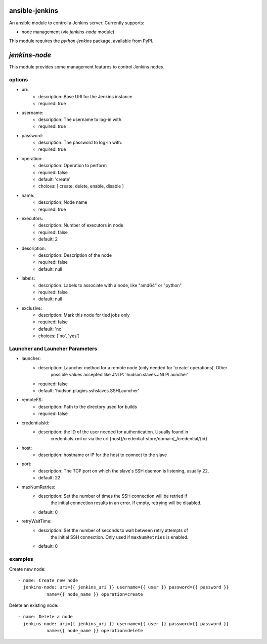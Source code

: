 ansible-jenkins
===============
An ansible module to control a Jenkins server. Currently supports:

* node management (via `jenkins-node` module)

This module requires the `python-jenkins` package, available from PyPI.

`jenkins-node`
==============
This module provides some management features to control Jenkins
nodes.

options
-------

*  uri:
    - description:  Base URI for the Jenkins instance
    - required: true

*  username:
    - description:  The username to log-in with.
    - required: true

*  password:
    - description:  The password to log-in with.
    - required: true

*  operation:
    - description:  Operation to perform
    - required: false
    - default: 'create'
    - choices: [ create, delete, enable, disable ]

*  name:
    - description: Node name
    - required: true

*  executors:
    - description:  Number of executors in node
    - required: false
    - default: 2

*  description:
    - description:  Description of the node
    - required: false
    - default: null

*  labels:
    - description:  Labels to associate with a node, like "amd64" or "python"
    - required: false
    - default: null

*  exclusive:
    - description:  Mark this node for tied jobs only
    - required: false
    - default: 'no'
    - choices: ['no', 'yes']


Launcher and Launcher Parameters
--------------------------------

*  launcher:
    - description: Launcher method for a remote node (only needed for 'create' operations). Other
        possible values accepted like JNLP: 'hudson.slaves.JNLPLauncher'

    - required: false
    - default: 'hudson.plugins.sshslaves.SSHLauncher'

*  remoteFS:
    - description: Path to the directory used for builds
    - required: false

*  credentialsId:
    - description: the ID of the user needed for authentication. Usually found in
        credentials.xml or via the url {host}/credential-store/domain/_/credential/{id}

*  host:
    - description: hostname or IP for the host to connect to the slave

* port:
    - description:  The TCP port on which the slave's SSH daemon is listening, usually 22.
    - default: 22

* maxNumRetries:
    - description: Set the number of times the SSH connection will be retried if
          the initial connection results in an error. If empty, retrying will be
          disabled.
    - default: 0

* retryWaitTime:
    - description: Set the number of seconds to wait between retry attempts of
          the initial SSH connection. Only used if ``maxNumRetries`` is
          enabled.
    - default: 0


examples
--------
Create new node::

    - name: Create new node
      jenkins-node: uri={{ jenkins_uri }} username={{ user }} password={{ password }}
               name={{ node_name }} operation=create

Delete an existing node::

    - name: Delete a node
      jenkins-node: uri={{ jenkins_uri }} username={{ user }} password={{ password }}
               name={{ node_name }} operation=delete
